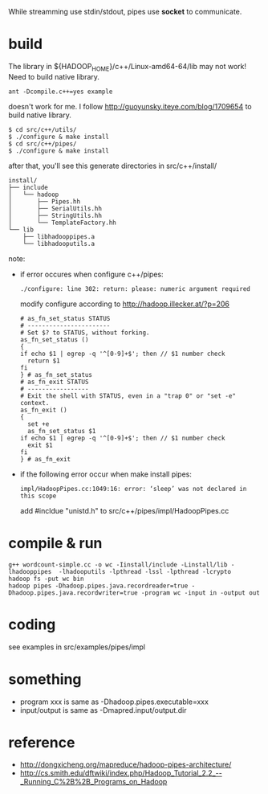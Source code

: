 
While streamming use stdin/stdout, pipes use *socket* to communicate.

* build
  The library in ${HADOOP_HOME}/c++/Linux-amd64-64/lib may not work!
  Need to build native library.
  : ant -Dcompile.c++=yes example
  doesn't work for me. I follow
  http://guoyunsky.iteye.com/blog/1709654 to build native library.
  
  #+BEGIN_SRC shell
  $ cd src/c++/utils/
  $ ./configure & make install
  $ cd src/c++/pipes/
  $ ./configure & make install
  #+END_SRC
  
  after that, you'll see this generate directories in src/c++/install/
  #+BEGIN_EXAMPLE
  install/
  ├── include
  │   └── hadoop
  │       ├── Pipes.hh
  │       ├── SerialUtils.hh
  │       ├── StringUtils.hh
  │       └── TemplateFactory.hh
  └── lib
      ├── libhadooppipes.a
      └── libhadooputils.a
  #+END_EXAMPLE

  note:
  - if error occures when configure c++/pipes:
    : ./configure: line 302: return: please: numeric argument required
    modify configure according to http://hadoop.illecker.at/?p=206
    #+BEGIN_SRC shell
    # as_fn_set_status STATUS
    # -----------------------
    # Set $? to STATUS, without forking.
    as_fn_set_status ()
    {
    if echo $1 | egrep -q '^[0-9]+$'; then // $1 number check
      return $1
    fi
    } # as_fn_set_status
    # as_fn_exit STATUS
    # -----------------
    # Exit the shell with STATUS, even in a "trap 0" or "set -e" context.
    as_fn_exit ()
    {
      set +e
      as_fn_set_status $1
    if echo $1 | egrep -q '^[0-9]+$'; then // $1 number check
      exit $1
    fi
    } # as_fn_exit
    #+END_SRC
  - if the following error occur when make install pipes:
    : impl/HadoopPipes.cc:1049:16: error: ‘sleep’ was not declared in this scope
    add #incldue "unistd.h" to src/c++/pipes/impl/HadoopPipes.cc
  
* compile & run
  #+BEGIN_SRC shell
  g++ wordcount-simple.cc -o wc -Iinstall/include -Linstall/lib -lhadooppipes  -lhadooputils -lpthread -lssl -lpthread -lcrypto
  hadoop fs -put wc bin
  hadoop pipes -Dhadoop.pipes.java.recordreader=true -Dhadoop.pipes.java.recordwriter=true -program wc -input in -output out
  #+END_SRC

* coding
  see examples in src/examples/pipes/impl
* something
  - program xxx is same as -Dhadoop.pipes.executable=xxx
  - input/output is same as -Dmapred.input/output.dir

* reference
  - [[http://dongxicheng.org/mapreduce/hadoop-pipes-architecture/]]
  - [[http://cs.smith.edu/dftwiki/index.php/Hadoop_Tutorial_2.2_--_Running_C%2B%2B_Programs_on_Hadoop]]


